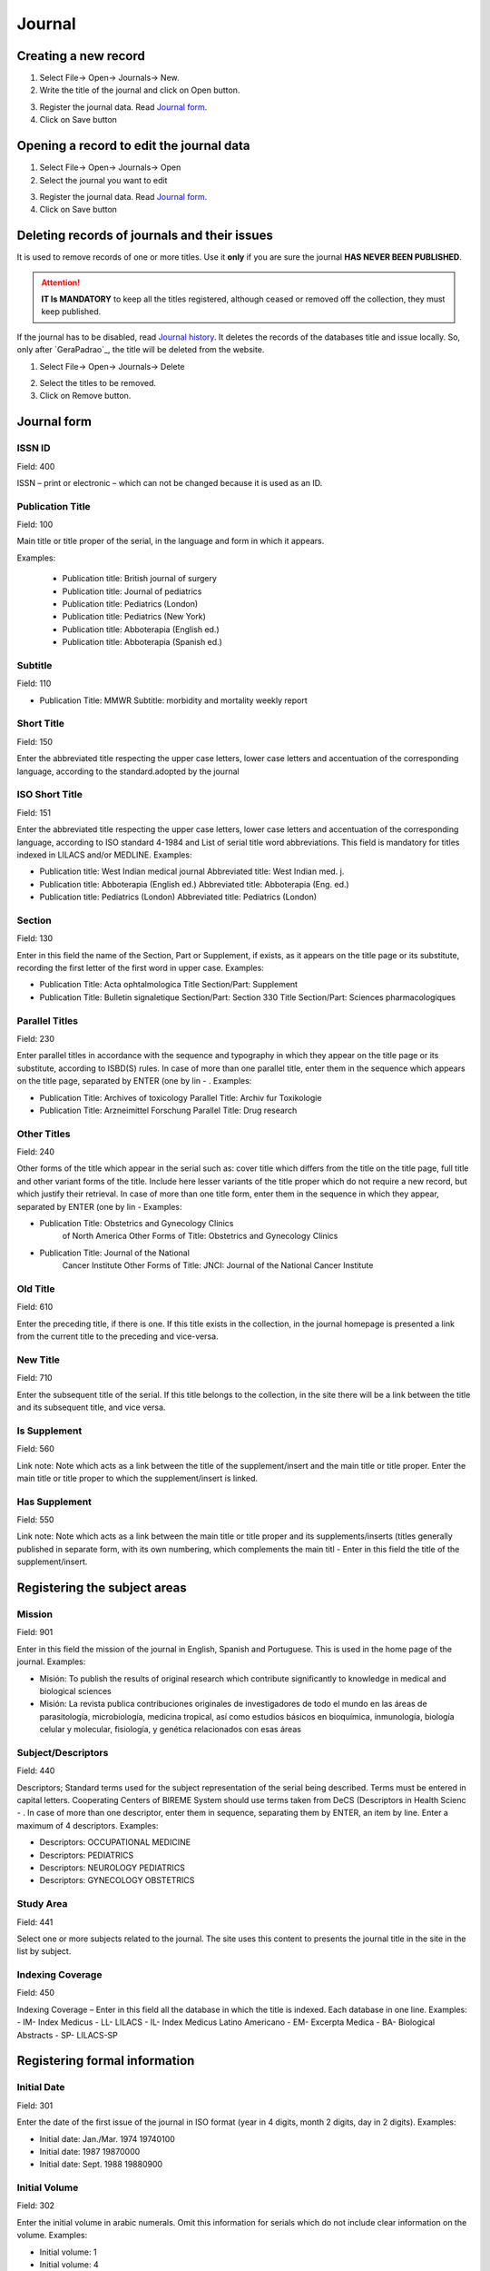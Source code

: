 .. pcprograms documentation master file, created by

   You can adapt this file completely to your liking, but it should at least

   contain the root `toctree` directive.


Journal
=======

.. image:: img/en/titlemanager_open_journals.png



Creating a new record  
---------------------

1. Select File-> Open-> Journals-> New.
2. Write the title of the journal and click on Open button.

.. image:: img/en/titlemanager_new_title.png

3. Register the journal data. Read `Journal form`_.   
4. Click on Save button


Opening a record to edit the journal data 
-----------------------------------------

1. Select File-> Open-> Journals-> Open 
2. Select the journal you want to edit

.. image:: img/en/01_menu_title_abrir.jpg

3. Register the journal data. Read `Journal form`_.   
4. Click on Save button


Deleting records of journals and their issues
---------------------------------------------
It is used to remove records of one or more titles.
Use it **only** if you are sure the journal **HAS NEVER BEEN PUBLISHED**.


.. attention:: **IT Is MANDATORY** to keep all the titles registered, although ceased or removed off the collection, they must keep published.


If the journal has to be disabled, read `Journal history`_.
It deletes the records of the databases title and issue locally. So, only after `GeraPadrao`_, the title will be deleted from the website.

1. Select File-> Open-> Journals-> Delete

.. image:: img/en/01_menu_title_remover.jpg

2. Select the titles to be removed.
3. Click on Remove button.


Journal form
------------

.. image:: img/en/01_tit_01.jpg


ISSN ID
.......

Field: 400

ISSN – print or electronic – which can not be changed because it is used as an ID.


Publication Title
.................

Field: 100

Main title or title proper of the serial, in the language and form in which it appears. 

Examples:

    - Publication title: British journal of surgery

    - Publication title: Journal of pediatrics

    - Publication title: Pediatrics (London)

    - Publication title: Pediatrics (New York)

    - Publication title: Abboterapia (English ed.)

    - Publication title: Abboterapia (Spanish ed.)


Subtitle
........

Field: 110

-  Publication Title: MMWR       
   Subtitle:          morbidity and mortality weekly report




Short Title
...........

Field: 150



Enter the abbreviated title respecting the upper case letters, lower case letters and accentuation of the corresponding language, according to the standard.adopted by the journal




ISO Short Title
................
Field: 151


Enter the abbreviated title respecting the upper case letters, lower case letters and accentuation of the corresponding language, according to ISO standard 4-1984 and List of serial title word abbreviations.    This field is mandatory for titles indexed in LILACS and/or MEDLINE.    Examples:

-  Publication title: West Indian medical journal       Abbreviated title: West Indian med. j.    
-  Publication title: Abboterapia (English ed.)       Abbreviated title: Abboterapia (Eng. ed.)    
-  Publication title: Pediatrics (London)       Abbreviated title: Pediatrics (London)




Section
.......
Field: 130


Enter in this field the name of the Section, Part or Supplement, if exists, as it appears on the title page or its substitute, recording the first letter of the first word in upper case. 
Examples:

-  Publication Title:  Acta ophtalmologica       Title Section/Part: Supplement    
-  Publication Title:  Bulletin signaletique       Section/Part:       Section 330       Title Section/Part: Sciences pharmacologiques




Parallel Titles
...............
Field: 230


Enter parallel titles in accordance with the sequence and typography in which they appear on the title page or its substitute, according to ISBD(S) rules.
In case of more than one parallel title, enter them in the sequence which appears on the title page, separated by ENTER (one by lin
- .    Examples:

-  Publication Title: Archives of toxicology       Parallel Title:    Archiv fur Toxikologie    
-  Publication Title: Arzneimittel Forschung       Parallel Title:    Drug research 




Other Titles
............
Field: 240


Other forms of the title which appear in the serial such as: cover title which differs from the title on the title page, full title and other variant forms of the title.    Include here lesser variants of the title proper which do not require a new record, but which justify their retrieval.    In case of more than one title form, enter them in the sequence in which they appear, separated by ENTER (one by lin
-     Examples:

-  Publication Title:    Obstetrics and Gynecology Clinics
                         of North America       Other Forms of Title: Obstetrics and Gynecology
                         Clinics    
-  Publication Title:    Journal of the National
                         Cancer Institute       Other Forms of Title: JNCI: Journal of the National
                         Cancer Institute




Old Title
.........
Field: 610


Enter the preceding title, if there is one. If this title exists in the collection, in the journal homepage is presented a link from the current title to the preceding and vice-versa.



New Title
.........
Field: 710


Enter the subsequent title of the serial. If this title belongs to the collection, in the site there will be a link between the title and its subsequent title, and vice versa.



Is Supplement
.............
Field: 560


Link note: Note which acts as a link between the title of the supplement/insert and the main title or title proper.    Enter the main title or title proper to which the supplement/insert is linked. 



Has Supplement
..............
Field: 550


Link note: Note which acts as a link between the main title or title proper and its supplements/inserts (titles generally published in separate form, with its own numbering, which complements the main titl
-     Enter in this field the title of the supplement/insert.






Registering the subject areas
-----------------------------


.. image:: img/titlemanager_journal_form_02.jpg





Mission
.......
Field: 901


Enter in this field the mission of the journal in English, Spanish and Portuguese. This is used in the home page of the journal. 
Examples: 
   
-  Misión: To publish the results of original research which contribute significantly to knowledge in medical and biological sciences       
-  Misión: La revista publica contribuciones originales de investigadores de todo el mundo en las áreas de parasitología, microbiología, medicina tropical, así como estudios básicos en bioquímica, inmunología, biología celular y molecular, fisiología, y genética relacionados con esas áreas    



Subject/Descriptors 
.....................
Field: 440


Descriptors; Standard terms used for the subject representation of the serial being described.    Terms must be entered in capital letters.    Cooperating Centers of BIREME System should use terms taken from DeCS (Descriptors in Health Scienc
- .    In case of more than one descriptor, enter them in sequence, separating them by ENTER, an item by line.    Enter a maximum of 4 descriptors.    Examples:
     
-  Descriptors: OCCUPATIONAL MEDICINE         
-  Descriptors: PEDIATRICS         
-  Descriptors: NEUROLOGY PEDIATRICS         
-  Descriptors: GYNECOLOGY OBSTETRICS




Study Area 
............
Field: 441


Select one or more subjects related to the journal. The site uses this content to presents the journal title in the site in the list by subject.



Indexing Coverage
.................
Field: 450


Indexing Coverage – Enter in this field all the database in which the title is indexed. 
Each database in one line. 
Examples:     
- IM- Index Medicus
- LL- LILACS
- IL- Index Medicus Latino Americano
- EM- Excerpta Medica
- BA- Biological Abstracts
- SP- LILACS-SP    





Registering formal information
------------------------------


.. image:: img/en/01_tit_03.jpg





Initial Date 
..............
Field: 301


Enter the date of the first issue of the journal in ISO format (year in 4 digits, month 2 digits, day in 2 digits).    Examples:
     
-  Initial date: Jan./Mar. 1974  19740100         
-  Initial date: 1987  19870000         
-  Initial date: Sept. 1988  19880900


Initial Volume
...............
Field: 302


Enter the initial volume in arabic numerals.    Omit this information for serials which do not include clear information on the volume.    Examples:
     
-  Initial volume: 1         
-  Initial volume: 4 




Initial Number 
................
Field: 303


Enter the initial number in arabic numerals.    Examples:
     
-  Initial number: 1         
-  Initial number: 2 




Terminate Date 
................
Field: 304


Date, in ISO format, in which the journal was published for the last time.Examples:
     
-  Termination date: 1984  19840000         
-  Termination date: 1988  19880000


Final Volume
.............
Field: 305


Number of the last published volume of the serial.    Enter the final volume in arabic numerals.    Examples:
     
-  Final volume: 10         
-  Final volume: 12 




Final Number
.............
Field: 306


Enter the final number in arabic numerals.    Examples:
     
-  Final number: 7         
-  Final number: 10 




Frequency
..........
Field: 380


Code which identifies the intervals of time in which the issues of the serial are published.



Publication Status 
....................
Field: 50


Code which identifies if this title can be or already is published in the collection. In other words, if this title which can be processed by gerapadrao.


- Current – title which can be accessed on the web site of the collection
- Unknow – title which belongs to the collection, although it is not ready to be published    Ceased – title which does not belong to the collection but it is related to title of the collection 
- Reports only – title which does not belong to the collection but it is used in reports



Alphabet 
..........
Field: 340


Enter data in this field the alphabet of the Original Title of the journal title.



Classification
...............
Field: 430


Subject classification number assigned to the serial according to the classification system used by the Center.




Text Idiom 
............
Field: 350


Languages in which the articles are published, including the translations. This field is related to the presentation of all the full texts of the site.



Abstract Idiom 
................
Field: 360


Languages of the Abstracts



National Code 
...............
Field: 20


Code which identifies the title in the national system of serials of each country (or its equivalent) with the purpose of facilitating the transfer of data between this and other related systems.    Enter in this field the code assigned by the institution responsible for the national system of serials of each country (or its equivalent).    Examples:
     
-  National Code: 001060-X
      (Code assigned by the Brazilian National Union List)         
-  National Code: 00043/93




Standard
.........
Field: 117


Standard used to the bibliographic references presentation. This content is related to the Markup program.



Controled Vocabulary
.....................
Field: 85


Enter in this field the controlled vocabulary used to the key words



Type of Literature
...................
Field: 5


Type of literature



Treatment Level 
.................
Field: 6






Level of publication
.....................
Field: 330






SECS Code 
...........
Field: 37


Enter in this field the number assigned by BIREME which identifies the title in SeCS (Health Science Serials) database.    Mandatory field for Cooperating Centers which input data to SeCS database.    This field is used by the system to generate the holding files which are to be transfered to SeCS database.    This field must be entered if SECS is recorded in Field 040; Related Systems.    Examples:
     
-  SECS Number: 2         
-  SECS Number: 4 




MEDLINE Code
.............
Field: 420


MEDLINE Code (Journal Cod
-  of the title when it is indexed in MEDLINE databases.



MEDLINE Short Title 
.....................
Field: 421


Short title for MEDLINE





Registering publisher and sponsor
---------------------------------


.. image:: img/en/01_tit_04.jpg



Publisher 
...........
Field: 480


Name of the publisher and/or issuing body of the serial.    Enter the name of the publisher responsible for the serial as it appears in the publication.    When the publisher is the same as the issuing body, it is not necessary to repeat it in this field, except when it is indispensable for purposes of acquisition.    In case of more than one publisher, enter the first one that appears on the publication or the one that coincides with the place of publication.    Examples:         
-  Publisher: Pergamon Press         
-  Publisher: Plenum Press 




Publisher's Country 
.....................
Field: 310


Country of the Publication



Publisher's State 
...................
Field: 320


State/Province – Enter in this field the location in the country of the publication, but not the city or town. 
Examples:
     
-  State/Province: SP         
-  State/Province: RJ




Publisher's City 
..................
Field: 490


Enter the name of the city in full in the language in which it appears in the publication.    When the title appears in more than one language, enter the city in the language of the title proper.    When it is not possible to determine the place of edition and/or publication of the serial, enter the abbreviation s.l.    Examples:
     
-  Place of publication: Port of Spain         
-  Place of publication: London         
-  Place of publication: s.l




Address 
.........
Field: 63


Enter in this field the address and phone numbers. This data is presented in the foot page and is used to conctact the  publisher.

Examples:    

- Rua Capitão Adelmio Norberto da Silva, 736
    14025-670 Ribeirão Preto, SP; Brasil
    Telephone and Fax: (55 16) 621.8540, 620.1251, 620.1253     

- Avenida Lineu Prestes, 2227; Caixa Postal 8216
    Cidade Universitária Armando de Salles Oliveira
    05508-900 São Paulo, SP; Brasil
    Telefone: (55 11) 818.7861
    Fax: (55 11) 818.7413


Electronic Address
...................
Field: 64


Enter in this field the e-mail address of the publication, used in the process of publication. DO NOT USE PERSONAL e-mails. This information is presented in the foot page of the site.



Sponsor 
.........
Field: 140


Enter the name of the financial sponsors





Registering license or copyright
--------------------------------


.. image:: img/en/01_tit_05.jpg





Text provided by Creative Commons site according to the license choice
.......................................................................
Field: 540tl


Enter in HTML in English, Portuguese, Spanish, a text, which inform the license to use the content of the journal (Creative Commons). 



Copyrighter 
.............
Field: 62


Copyrighter
Examples:    
-  Brazilian Journal of Medical and Biological Research    
-  Sociedade Brasileira de Genética    
-  Instituto Universitário de Pesquisas do Rio de Janeiro     
-  Revista Brasileira de Ciências Sociais    





Registering the history of journal's status in the collection 
-------------------------------------------------------------


.. image:: img/en/01_tit_06.jpg



Journal history
...............
Field: 51abcd


Date and status which identify the changes of the journal's status in the collection.    Date must be in ISO format YYYYMMDD     Status can be:


 * Ceased (D): journal will not be published any more.

 * Current (C): journal published currently.

 * Suspended (S):journal is no longer according to collection´s criteria. In the future it can become current.




Journal's status history in this collection
............................................


Field: 51


Repetitive.



 * subfield a: initial date, ISO format

 * subfield b: status which value is C

 * subfield c: final date, ISO format

 * subfield d: status which value is D or S





.. image:: img/en/01_tit_06b.jpg





Registering data for the website
--------------------------------


.. image:: img/titlemanager_journal_form_07.jpg



Acronym (Lowercase and/or Uppercase letters)
............................................
Field: 930


Enter in this field the acronym of the journal, max 8 characters length, in capital letter or not. It must be unique comparing to the other titles. It is used for the name of the folder in which are saved all the files related to the journal (markup, body, images, et
-  and also used for the prefix to the sections code of the journal.



Acronym
.......
Field: 68


Name of the folder which contains the files of the journals and which is in serial folder. It is automatically  filled as filling in the field acronym of the title of the journal



ISSN Type
..........
Field: 35


Identifies the type of the CURRENT ISSN.



Current ISSN
.............
Field: 935


Enter the current ISSN. It can be different or equal to the ISSN used as ID, but it is usually the online ISSN.



URL of the main collection 
............................
Field: 690


Enter the URL of the main collection site. If the journal is published in SciELO Brazil, then www.scielo.br



URL of Submission Online
.........................
Field: 692


Enter the URL of the submission site



URL of the journal
...................
Field: 69


If the journal is published in another site, enter in this field the other site location



FTP 
.....
Field: 66


Enter in this field the information about PDF files of the articles.
not available – PDF unavailables       art (article base
-  – one PDF file for each article       iss (issue base
-  – one PDF file for one issue    




User Subscription 
...................
Field: 67


Identifies how to access to the articles by subscription. 
Select the corresponding option:
- sub ; regular subscription 
- reg; electronic registration 
- na; not available, no hay subscription 
   



SciELO Net
...........
Field: 691


Select the collections to which the journal belong.





Registering the record data
---------------------------


.. image:: img/en/01_tit_08.jpg



Notes 
.....

Field: 900


Enter in this field, in free style, all information of interest to the Center about the serial.




Center Code 
...........

Field: 10


Code which identifies the center responsible for the creation of the bibliographic records



Identification Number
.....................

Field: 30


Sequential number assigned and controlled by the Cooperating Center which identifies the serial in the database.    Enter in this field the number corresponding to the title being described.    This field is used in the system in order to link the title record with its corresponding issues, therefore being mandatory.    Examples:
     
-  Record identification: 1050
     
-  Record identification: 415




Creation Date 
.............
Field: 940


Automatically filled with the date of the registration.



Documentalist (Creation)
........................

Field: 950


Initials of the responsible for the register creation.



Update Date 
...........
Field: 941


Automatically filled with the updating date.



Documentalist (Update)
......................
Field: 951


Initials of the responsible for the register updating.






